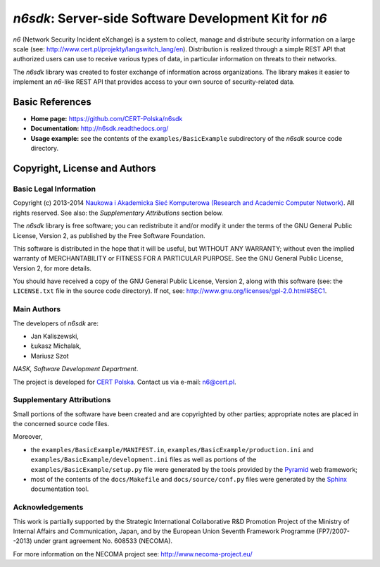 ******************************************************
*n6sdk*: Server-side Software Development Kit for *n6*
******************************************************

*n6* (Network Security Incident eXchange) is a system to collect,
manage and distribute security information on a large scale (see:
http://www.cert.pl/projekty/langswitch_lang/en).  Distribution is
realized through a simple REST API that authorized users can use to
receive various types of data, in particular information on threats to
their networks.

The *n6sdk* library was created to foster exchange of information
across organizations.  The library makes it easier to implement an
*n6*-like REST API that provides access to your own source of
security-related data.


Basic References
================

* **Home page:** https://github.com/CERT-Polska/n6sdk
* **Documentation:** http://n6sdk.readthedocs.org/
* **Usage example:** see the contents of the ``examples/BasicExample``
  subdirectory of the *n6sdk* source code directory.


Copyright, License and Authors
==============================

Basic Legal Information
-----------------------

Copyright (c) 2013-2014 `Naukowa i Akademicka Sieć Komputerowa
(Research and Academic Computer Network)`_.  All rights reserved.
See also: the *Supplementary Attributions* section below.

.. _Naukowa i Akademicka Sieć Komputerowa (Research and Academic
  Computer Network): http://www.nask.pl

The *n6sdk* library is free software; you can redistribute it and/or
modify it under the terms of the GNU General Public License, Version
2, as published by the Free Software Foundation.

This software is distributed in the hope that it will be useful, but
WITHOUT ANY WARRANTY; without even the implied warranty of
MERCHANTABILITY or FITNESS FOR A PARTICULAR PURPOSE.  See the GNU
General Public License, Version 2, for more details.

You should have received a copy of the GNU General Public License,
Version 2, along with this software (see: the ``LICENSE.txt`` file in
the source code directory).  If not, see:
http://www.gnu.org/licenses/gpl-2.0.html#SEC1.


Main Authors
------------

The developers of *n6sdk* are:

* Jan Kaliszewski,
* Łukasz Michalak,
* Mariusz Szot

*NASK, Software Development Department*.

The project is developed for `CERT Polska`_.  Contact us via e-mail:
n6@cert.pl.

.. _CERT Polska: http://www.cert.pl/


Supplementary Attributions
--------------------------

Small portions of the software have been created and are copyrighted
by other parties; appropriate notes are placed in the concerned source
code files.

Moreover,

* the ``examples/BasicExample/MANIFEST.in``,
  ``examples/BasicExample/production.ini`` and
  ``examples/BasicExample/development.ini`` files as well as portions
  of the ``examples/BasicExample/setup.py`` file were generated by the
  tools provided by the `Pyramid`_ web framework;

* most of the contents of the ``docs/Makefile`` and
  ``docs/source/conf.py`` files were generated by the `Sphinx`_
  documentation tool.

.. _Pyramid: http://docs.pylonsproject.org/projects/pyramid/en/latest/

.. _Sphinx: http://sphinx-doc.org/


Acknowledgements
----------------

This work is partially supported by the Strategic International
Collaborative R&D Promotion Project of the Ministry of Internal Affairs
and Communication, Japan, and by the European Union Seventh Framework
Programme (FP7/2007--2013) under grant agreement No. 608533 (NECOMA).

For more information on the NECOMA project see:
http://www.necoma-project.eu/

